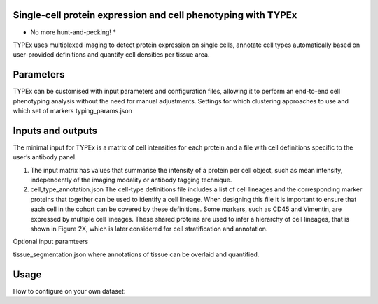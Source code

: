 .. _TYPEx_anchor:

        
Single-cell protein expression and cell phenotyping with TYPEx
===========================
* No more hunt-and-pecking! *

TYPEx uses multiplexed imaging to detect protein expression on single cells, annotate cell types automatically based on user-provided definitions and quantify cell densities per tissue area.


.. image:: _files/images/typing3.png
        :width: 200
        :alt: Alternative text

Parameters
============
TYPEx can be customised with input parameters and configuration files, allowing it to perform an end-to-end cell phenotyping analysis without the need for manual adjustments. 
Settings for which clustering approaches to use and which set of markers
typing_params.json

Inputs and outputs
==================

The minimal input for TYPEx is a matrix of cell intensities for each protein and a file with cell definitions specific to the user’s antibody panel.

#. The input matrix has values that summarise the intensity of a protein per cell object, such as mean intensity, independently of the imaging modality or antibody tagging technique. 

#. cell_type_annotation.json The cell-type definitions file includes a list of cell lineages and the corresponding marker proteins that together can be used to identify a cell lineage. When designing this file it is important to ensure that each cell in the cohort can be covered by these definitions. Some markers, such as CD45 and Vimentin, are expressed by multiple cell lineages. These shared proteins are used to infer a hierarchy of cell lineages, that is shown in Figure 2X, which is later considered for cell stratification and annotation.


Optional input paramteers

tissue_segmentation.json where annotations of tissue can be overlaid and quantified.


Usage
=============
How to configure on your own dataset:
 

